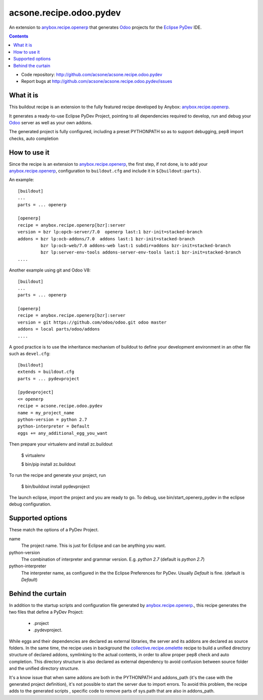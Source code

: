 ========================
acsone.recipe.odoo.pydev
========================

An extension to `anybox.recipe.openerp
<http://pythonhosted.org/anybox.recipe.openerp>`_
that generates `Odoo <https://www.odoo.com>`_ 
projects for the `Eclipse PyDev <http://pydev.org/>`_ IDE.

.. contents::

- Code repository: http://github.com/acsone/acsone.recipe.odoo.pydev
- Report bugs at http://github.com/acsone/acsone.recipe.odoo.pydev/issues


What it is
==========

This buildout  recipe is
an extension to the fully featured recipe developed by Anybox:
`anybox.recipe.openerp
<http://pythonhosted.org/anybox.recipe.openerp>`_.

It generates a ready-to-use Eclipse PyDev Project, 
pointing to all dependencies required to develop, run
and debug your `Odoo <https://www.odoo.com>`_ server 
as well as your own addons.

The generated project is fully configured, including a preset
PYTHONPATH so as to support debugging, pep8 import checks, auto completion

How to use it
=============

Since the recipe is an extension to `anybox.recipe.openerp
<http://pythonhosted.org/anybox.recipe.openerp>`_, the first step, if not done,
is to add your `anybox.recipe.openerp
<http://pythonhosted.org/anybox.recipe.openerp>`_, configuration to ``buildout.cfg`` 
and include it in ``${buildout:parts}``. 

An example::

    [buildout]
    ...
    parts = ... openerp

    [openerp]
    recipe = anybox.recipe.openerp[bzr]:server
    version = bzr lp:opcb-server/7.0  openerp last:1 bzr-init=stacked-branch
    addons = bzr lp:ocb-addons/7.0  addons last:1 bzr-init=stacked-branch
             bzr lp:ocb-web/7.0 addons-web last:1 subdir=addons bzr-init=stacked-branch
             bzr lp:server-env-tools addons-server-env-tools last:1 bzr-init=stacked-branch
    ....


Another example using git and Odoo V8::

    [buildout]
    ...
    parts = ... openerp

    [openerp]
    recipe = anybox.recipe.openerp[bzr]:server
    version = git https://github.com/odoo/odoo.git odoo master
    addons = local parts/odoo/addons
    ....


A good practice is to use the inheritance mechanism of buildout to define your
development environment in an other file such as ``devel.cfg``::

    [buildout]
    extends = buildout.cfg
    parts = ... pydevproject

    [pydevproject]
    <= openerp
    recipe = acsone.recipe.odoo.pydev
    name = my_project_name
    python-version = python 2.7
    python-interpreter = Default
    eggs += any_additional_egg_you_want

Then prepare your virtualenv and install zc.buildout

    $ virtualenv
    
    $ bin/pip install zc.buildout
    
To run the recipe and generate your project, run

    $ bin/buildout install pydevproject

The launch eclipse, import the project and you are ready to go.
To debug, use bin/start_openerp_pydev in the eclipse debug configuration.

Supported options
=================
These match the options of a PyDev Project.

name
  The project name. This is just for Eclipse and can be anything you want.
python-version
  The combination of interpreter and grammar version. E.g. *python 2.7* 
  (default is *python 2.7*)
python-interpreter
  The interpreter name, as configured in the the Eclipse Preferences for PyDev. 
  Usually *Default* is fine.  (default is *Default*)

Behind the curtain
==================

In addition to the startup scripts and configuration file generated by
`anybox.recipe.openerp
<http://pythonhosted.org/anybox.recipe.openerp>`_., this recipe
generates the two files that define a PyDev Project:

 * .project 
 * .pydevproject.

While eggs and their dependencies are declared as external libraries, 
the server and its addons are declared as source folders. In the same time,
the recipe uses in background the `collective.recipe.omelette 
<https://pypi.python.org/pypi/collective.recipe.omelette>`_ recipe to build
a unified directory structure of declared addons, symlinking to the actual 
contents, in order to allow proper pep8 check and auto completion. 
This directory structure is also declared as external dependency to avoid 
confusion between source folder and the unified directory structure.

It's a know issue that when same addons are both in the PYTHONPATH and 
addons_path (it's the case with the generated project definition), 
it's not possible to start the server due to import errors. To avoid
this problem, the recipe adds to the generated scripts , specific code 
to remove parts of sys.path that are also in addons_path.
